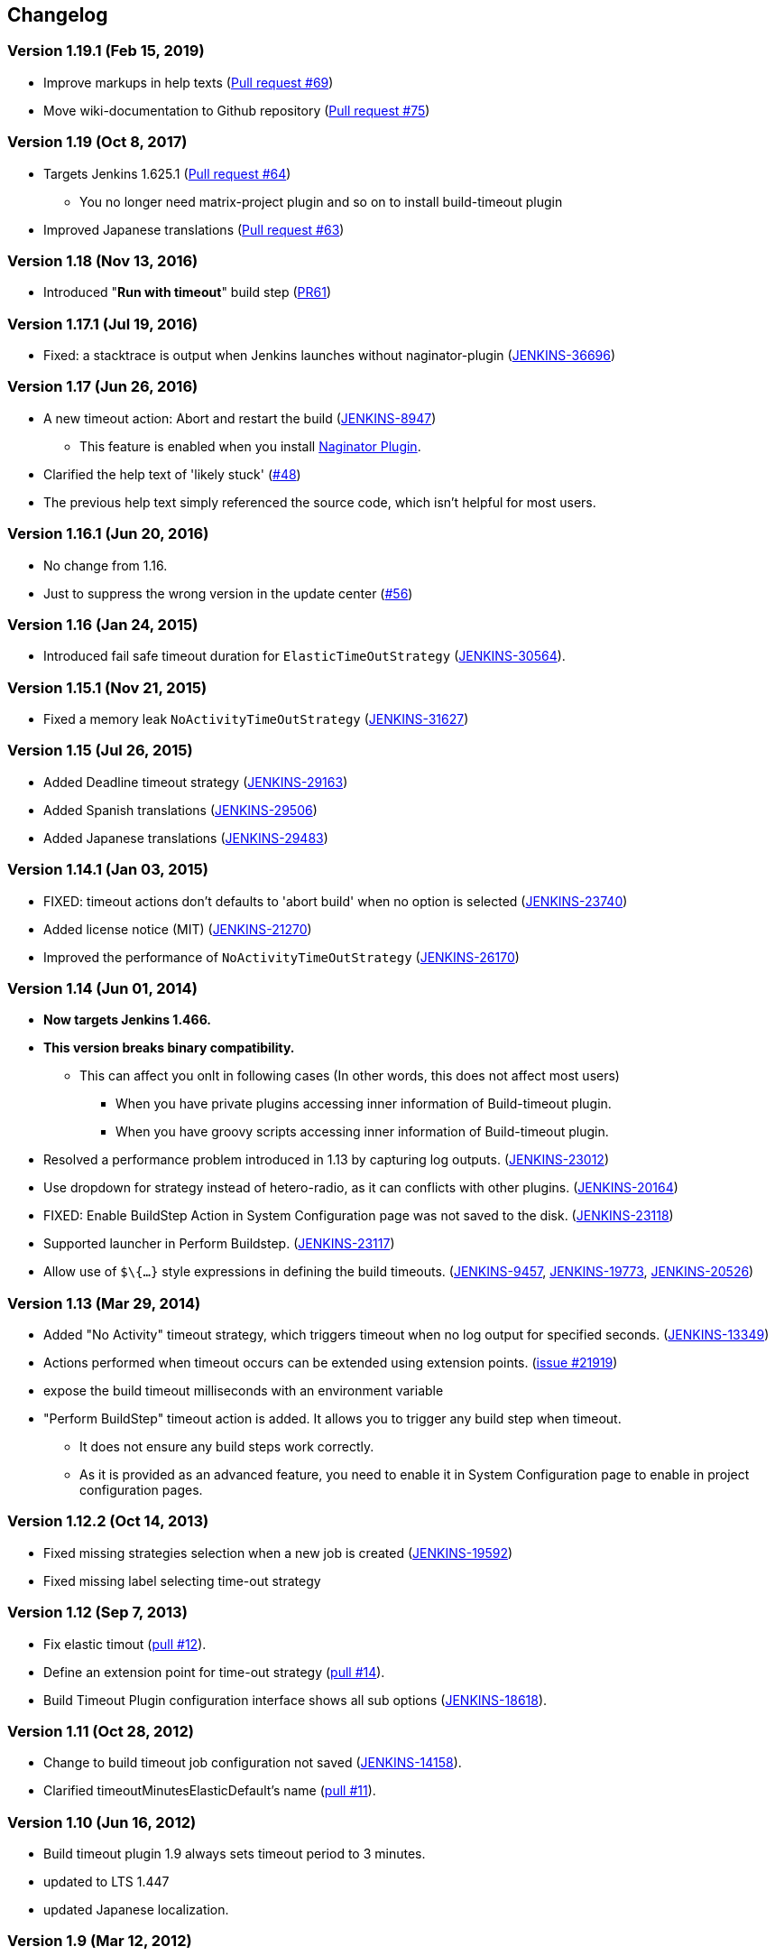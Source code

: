 == Changelog

=== Version 1.19.1 (Feb 15, 2019)

* Improve markups in help texts (https://github.com/jenkinsci/build-timeout-plugin/pull/69[Pull request #69])
* Move wiki-documentation to Github repository (https://github.com/jenkinsci/build-timeout-plugin/pull/75[Pull request #75])

=== Version 1.19 (Oct 8, 2017)

* Targets Jenkins 1.625.1 (https://github.com/jenkinsci/build-timeout-plugin/pull/64[Pull request #64]) +
** You no longer need matrix-project plugin and so on to install build-timeout plugin
* Improved Japanese translations (https://github.com/jenkinsci/build-timeout-plugin/pull/63[Pull request #63])

=== Version 1.18 (Nov 13, 2016)

* Introduced "*Run with timeout*" build step (https://github.com/jenkinsci/build-timeout-plugin/pull/61/[PR61])

=== Version 1.17.1 (Jul 19, 2016)

* Fixed: a stacktrace is output when Jenkins launches without naginator-plugin (https://issues.jenkins-ci.org/browse/JENKINS-36696[JENKINS-36696])

=== Version 1.17 (Jun 26, 2016)

* A new timeout action: Abort and restart the build (https://issues.jenkins-ci.org/browse/JENKINS-8947[JENKINS-8947])
** This feature is enabled when you install https://wiki.jenkins-ci.org/display/JENKINS/Naginator+Plugin[Naginator Plugin].
* Clarified the help text of 'likely stuck' (https://github.com/jenkinsci/build-timeout-plugin/pull/48[#48])
* The previous help text simply referenced the source code, which isn't helpful for most users.

=== Version 1.16.1 (Jun 20, 2016)

* No change from 1.16.
* Just to suppress the wrong version in the update center (https://github.com/jenkinsci/build-timeout-plugin/pull/56[#56])

=== Version 1.16 (Jan 24, 2015)

* Introduced fail safe timeout duration for `ElasticTimeOutStrategy` (https://issues.jenkins-ci.org/browse/JENKINS-30564[JENKINS-30564]).

=== Version 1.15.1 (Nov 21, 2015)

* Fixed a memory leak `NoActivityTimeOutStrategy` (https://issues.jenkins-ci.org/browse/JENKINS-31627[JENKINS-31627])

=== Version 1.15 (Jul 26, 2015)

* Added Deadline timeout strategy (https://issues.jenkins-ci.org/browse/JENKINS-29163[JENKINS-29163])
* Added Spanish translations (https://issues.jenkins-ci.org/browse/JENKINS-29506[JENKINS-29506])
* Added Japanese translations (https://issues.jenkins-ci.org/browse/JENKINS-29483[JENKINS-29483])

=== Version 1.14.1 (Jan 03, 2015)

* FIXED: timeout actions don't defaults to 'abort build' when no option is selected (https://issues.jenkins-ci.org/browse/JENKINS-23740[JENKINS-23740])
* Added license notice (MIT) (https://issues.jenkins-ci.org/browse/JENKINS-21270[JENKINS-21270])
* Improved the performance of `NoActivityTimeOutStrategy` (https://issues.jenkins-ci.org/browse/JENKINS-26170[JENKINS-26170])

=== Version 1.14 (Jun 01, 2014)

* *Now targets Jenkins 1.466.*
* *This version breaks binary compatibility.*
** This can affect you onlt in following cases (In other words, this does not affect most users)
*** When you have private plugins accessing inner information of Build-timeout plugin.
*** When you have groovy scripts accessing inner information of Build-timeout plugin.
* Resolved a performance problem introduced in 1.13 by capturing log outputs. (https://issues.jenkins-ci.org/browse/JENKINS-23012[JENKINS-23012])
* Use dropdown for strategy instead of hetero-radio, as it can conflicts with other plugins. (https://issues.jenkins-ci.org/browse/JENKINS-20164[JENKINS-20164])
* FIXED: Enable BuildStep Action in System Configuration page was not saved to the disk. (https://issues.jenkins-ci.org/browse/JENKINS-23118[JENKINS-23118])
* Supported launcher in Perform Buildstep. (https://issues.jenkins-ci.org/browse/JENKINS-23117[JENKINS-23117])
* Allow use of `$\{...}` style expressions in defining the build timeouts. (https://issues.jenkins-ci.org/browse/JENKINS-9457[JENKINS-9457], https://issues.jenkins-ci.org/browse/JENKINS-19773[JENKINS-19773], https://issues.jenkins-ci.org/browse/JENKINS-20526[JENKINS-20526])

=== Version 1.13 (Mar 29, 2014)

* Added "No Activity" timeout strategy, which triggers timeout when no log output for specified seconds. (https://issues.jenkins-ci.org/browse/JENKINS-13349[JENKINS-13349])
* Actions performed when timeout occurs can be extended using extension points. (https://issues.jenkins-ci.org/browse/JENKINS-21929[issue #21919])
* expose the build timeout milliseconds with an environment variable
* "Perform BuildStep" timeout action is added. It allows you to trigger any build step when timeout.
** It does not ensure any build steps work correctly.
** As it is provided as an advanced feature, you need to enable it in System Configuration page to enable in project configuration pages.

=== Version 1.12.2 (Oct 14, 2013)

* Fixed missing strategies selection when a new job is created (https://issues.jenkins-ci.org/browse/JENKINS-19592[JENKINS-19592])
* Fixed missing label selecting time-out strategy

=== Version 1.12 (Sep 7, 2013)

* Fix elastic timout (https://github.com/jenkinsci/build-timeout-plugin/pull/12[pull #12]).
* Define an extension point for time-out strategy (https://github.com/jenkinsci/build-timeout-plugin/pull/14[pull #14]).
* Build Timeout Plugin configuration interface shows all sub options (https://issues.jenkins-ci.org/browse/JENKINS-18618[JENKINS-18618]).

=== Version 1.11 (Oct 28, 2012)

* Change to build timeout job configuration not saved (https://issues.jenkins-ci.org/browse/JENKINS-14158[JENKINS-14158]).
* Clarified timeoutMinutesElasticDefault's name (https://github.com/jenkinsci/build-timeout-plugin/pull/11[pull #11]).

=== Version 1.10 (Jun 16, 2012)

* Build timeout plugin 1.9 always sets timeout period to 3 minutes.
* updated to LTS 1.447
* updated Japanese localization.

=== Version 1.9 (Mar 12, 2012)

* amend build description on timeout
* elastic timeout option to define timeout as a percent of previous build duration
* "likely stuck" option

=== Version 1.8 (Aug 27, 2011)

* Marking a build as failed works now as expected.
* Japanese translation

=== Version 1.7 (Mar 20, 2011)

* Clarify in help text that marking build as failed instead of aborted does still abort the build.
* Write more detail in log when build is aborted.

=== Version 1.6 (Dec 28, 2009)

* Remove debug output
* Update uses of deprecated APIs

=== Version 1.5

* Option to mark builds as failed or aborted.

=== Version 1.4

* The plugin now works with the native maven2 job type as well as the matrix job type.
